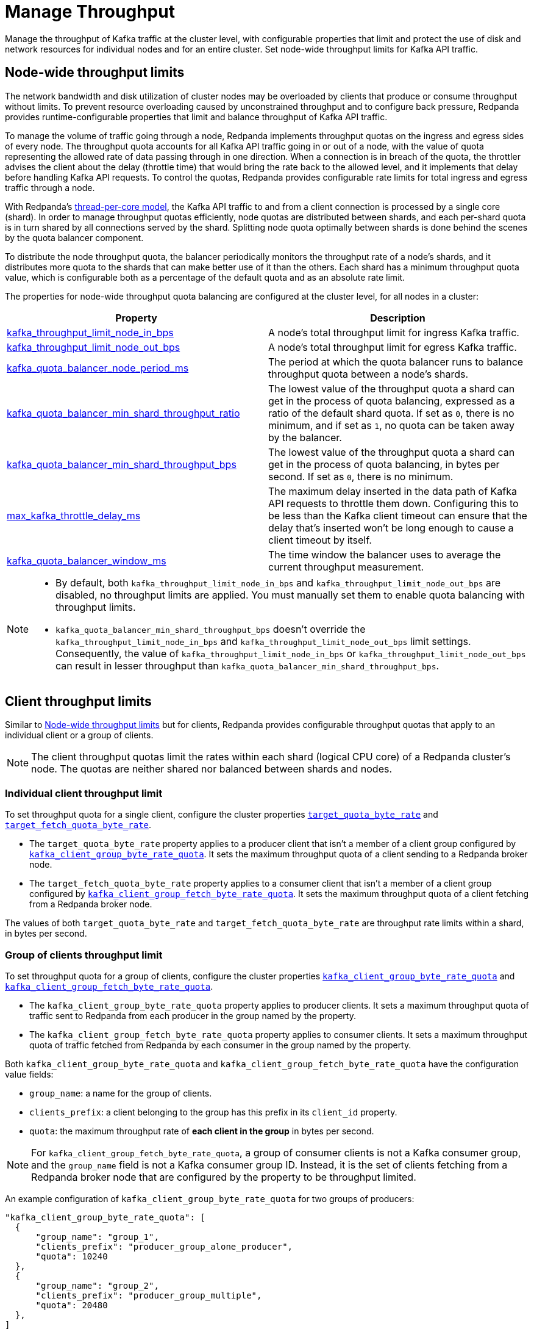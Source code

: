 = Manage Throughput
:description: Manage the throughput of Redpanda cluster nodes with configurable properties.

Manage the throughput of Kafka traffic at the cluster level, with configurable properties that limit and protect the use of disk and network resources for individual nodes and for an entire cluster. Set node-wide throughput limits for Kafka API traffic.

== Node-wide throughput limits

The network bandwidth and disk utilization of cluster nodes may be overloaded by clients that produce or consume throughput without limits. To prevent resource overloading caused by unconstrained throughput and to configure back pressure, Redpanda provides runtime-configurable properties that limit and balance throughput of Kafka API traffic.

To manage the volume of traffic going through a node, Redpanda implements throughput quotas on the ingress and egress sides of every node. The throughput quota accounts for all Kafka API traffic going in or out of a node, with the value of quota representing the allowed rate of data passing through in one direction. When a connection is in breach of the quota, the throttler advises the client about the delay (throttle time) that would bring the rate back to the allowed level, and it implements that delay before handling Kafka API requests. To control the quotas, Redpanda provides configurable rate limits for total ingress and egress traffic through a node.

With Redpanda's xref:get-started:architecture.adoc#thread-per-core-model[thread-per-core model], the Kafka API traffic to and from a client connection is processed by a single core (shard). In order to manage throughput quotas efficiently, node quotas are distributed between shards, and each per-shard quota is in turn shared by all connections served by the shard. Splitting node quota optimally between shards is done behind the scenes by the quota balancer component.

To distribute the node throughput quota, the balancer periodically monitors the throughput rate of a node's shards, and it distributes more quota to the shards that can make better use of it than the others. Each shard has a minimum throughput quota value, which is configurable both as a percentage of the default quota and as an absolute rate limit.

The properties for node-wide throughput quota balancing are configured at the cluster level, for all nodes in a cluster:

|===
| Property | Description

| xref:reference:cluster-properties.adoc#kafka_throughput_limit_node_in_bps[kafka_throughput_limit_node_in_bps]
| A node's total throughput limit for ingress Kafka traffic.

| xref:reference:cluster-properties.adoc#kafka_throughput_limit_node_out_bps[kafka_throughput_limit_node_out_bps]
| A node's total throughput limit for egress Kafka traffic.

| xref:reference:cluster-properties.adoc#kafka_quota_balancer_node_period_ms[kafka_quota_balancer_node_period_ms]
| The period at which the quota balancer runs to balance throughput quota between a node's shards.

| xref:reference:cluster-properties.adoc#kafka_quota_balancer_min_shard_throughput_ratio[kafka_quota_balancer_min_shard_throughput_ratio]
| The lowest value of the throughput quota a shard can get in the process of quota balancing, expressed as a ratio of the default shard quota. If set as `0`, there is no minimum, and if set as `1`, no quota can be taken away by the balancer.

| xref:reference:cluster-properties.adoc#kafka_quota_balancer_min_shard_throughput_bps[kafka_quota_balancer_min_shard_throughput_bps]
| The lowest value of the throughput quota a shard can get in the process of quota balancing, in bytes per second. If set as `0`, there is no minimum.

| xref:reference:tunable-properties.adoc#max_kafka_throttle_delay_ms[max_kafka_throttle_delay_ms]
| The maximum delay inserted in the data path of Kafka API requests to throttle them down. Configuring this to be less than the Kafka client timeout can ensure that the delay that's inserted won't be long enough to cause a client timeout by itself.

| xref:reference:cluster-properties.adoc#kafka_quota_balancer_window_ms[kafka_quota_balancer_window_ms]
| The time window the balancer uses to average the current throughput measurement.
|===

[NOTE]
====
* By default, both `kafka_throughput_limit_node_in_bps` and `kafka_throughput_limit_node_out_bps` are disabled, no throughput limits are applied. You must manually set them to enable quota balancing with throughput limits.
* `kafka_quota_balancer_min_shard_throughput_bps` doesn't override the `kafka_throughput_limit_node_in_bps` and `kafka_throughput_limit_node_out_bps` limit settings. Consequently, the value of
`kafka_throughput_limit_node_in_bps` or `kafka_throughput_limit_node_out_bps` can result in lesser throughput than `kafka_quota_balancer_min_shard_throughput_bps`.
====

== Client throughput limits

Similar to <<Node-wide throughput limits>> but for clients, Redpanda provides configurable throughput quotas that apply to an individual client or a group of clients.

NOTE: The client throughput quotas limit the rates within each shard (logical CPU core) of a Redpanda cluster's node. The quotas are neither shared nor balanced between shards and nodes.

=== Individual client throughput limit

To set throughput quota for a single client, configure the cluster properties xref:reference:cluster-properties.adoc#target_quota_byte_rate[`target_quota_byte_rate`] and xref:reference:cluster-properties.adoc#target_fetch_quota_byte_rate[`target_fetch_quota_byte_rate`].

* The `target_quota_byte_rate` property applies to a producer client that isn't a member of a client group configured by xref:reference:cluster-properties.adoc#kafka_client_group_byte_rate_quota[`kafka_client_group_byte_rate_quota`]. It sets the maximum throughput quota of a client sending to a Redpanda broker node.
* The `target_fetch_quota_byte_rate` property applies to a consumer client that isn't a member of a client group configured by xref:reference:cluster-properties.adoc#kafka_client_group_fetch_byte_rate_quota[`kafka_client_group_fetch_byte_rate_quota`]. It sets the maximum throughput quota of a client fetching from a Redpanda broker node.

The values of both `target_quota_byte_rate` and `target_fetch_quota_byte_rate` are throughput rate limits within a shard, in bytes per second.

=== Group of clients throughput limit

To set throughput quota for a group of clients, configure the cluster properties xref:reference:cluster-properties.adoc#kafka_client_group_byte_rate_quota[`kafka_client_group_byte_rate_quota`] and xref:reference:cluster-properties.adoc#kafka_client_group_fetch_byte_rate_quota[`kafka_client_group_fetch_byte_rate_quota`].

* The `kafka_client_group_byte_rate_quota` property applies to producer clients. It sets a maximum throughput quota of traffic sent to Redpanda from each producer in the group named by the property.
* The `kafka_client_group_fetch_byte_rate_quota` property applies to consumer clients. It sets a maximum throughput quota of traffic fetched from Redpanda by each consumer in the group named by the property.

Both `kafka_client_group_byte_rate_quota` and `kafka_client_group_fetch_byte_rate_quota` have the configuration value fields:

* `group_name`: a name for the group of clients.
* `clients_prefix`: a client belonging to the group has this prefix in its `client_id` property.
* `quota`: the maximum throughput rate of *each client in the group* in bytes per second.

NOTE: For `kafka_client_group_fetch_byte_rate_quota`, a group of consumer clients is not a Kafka consumer group, and the `group_name` field is not a Kafka consumer group ID. Instead, it is the set of clients fetching from a Redpanda broker node that are configured by the property to be throughput limited.

An example configuration of `kafka_client_group_byte_rate_quota` for two groups of producers:

[,json]
----
"kafka_client_group_byte_rate_quota": [
  {
      "group_name": "group_1",
      "clients_prefix": "producer_group_alone_producer",
      "quota": 10240
  },
  {
      "group_name": "group_2",
      "clients_prefix": "producer_group_multiple",
      "quota": 20480
  },
]
----
